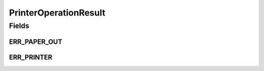 .. java:import:: com.unionpay.cloudpos OperationResult

PrinterOperationResult
======================

.. java:package:: com.unionpay.cloudpos.printer
   :noindex:

.. java:type:: public interface PrinterOperationResult extends OperationResult

   打印机的操作结果对象，暂时未使用。

Fields
------
ERR_PAPER_OUT
^^^^^^^^^^^^^

.. java:field::  int ERR_PAPER_OUT
   :outertype: PrinterOperationResult

   Printer out of paper

ERR_PRINTER
^^^^^^^^^^^

.. java:field::  int ERR_PRINTER
   :outertype: PrinterOperationResult

   打印机出现故障错误

